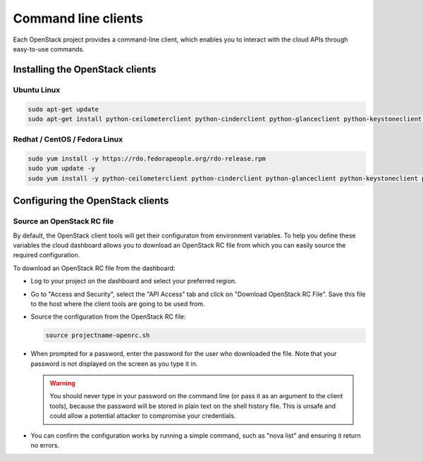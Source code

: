 ####################
Command line clients
####################

Each OpenStack project provides a command-line client, which enables you to
interact with the cloud APIs through easy-to-use commands.

.. seealso::

  OpenStack upstream documentation on how to install and use the command line
  tools can be found at:
  http://docs.openstack.org/cli-reference/

********************************
Installing the OpenStack clients
********************************

Ubuntu Linux
============

.. code-block:: bash

  sudo apt-get update
  sudo apt-get install python-ceilometerclient python-cinderclient python-glanceclient python-keystoneclient python-neutronclient python-novaclient python-swiftclient


Redhat / CentOS / Fedora Linux
==============================

.. code-block:: bash

  sudo yum install -y https://rdo.fedorapeople.org/rdo-release.rpm
  sudo yum update -y
  sudo yum install -y python-ceilometerclient python-cinderclient python-glanceclient python-keystoneclient python-neutronclient python-novaclient python-swiftclient

*********************************
Configuring the OpenStack clients
*********************************

Source an OpenStack RC file
===========================

By default, the OpenStack client tools will get their configuraton from
environment variables. To help you define these variables the cloud dashboard
allows you to download an OpenStack RC file from which you can easily source
the required configuration.

To download an OpenStack RC file from the dashboard:

* Log to your project on the dashboard and select your preferred region.

* Go to "Access and Security", select the "API Access" tab and click on
  "Download OpenStack RC File". Save this file to the host where the client
  tools are going to be used from.

* Source the configuration from the OpenStack RC file:

  .. code-block:: bash

    source projectname-openrc.sh

* When prompted for a password, enter the password for the user who downloaded
  the file. Note that your password is not displayed on the screen as you type
  it in.

  .. warning::

    You should never type in your password on the command line (or pass it as
    an argument to the client tools), because the password will be stored in
    plain text on the shell history file. This is unsafe and could allow a
    potential attacker to compromise your credentials.

* You can confirm the configuration works by running a simple command, such as
  "nova list" and ensuring it return no errors.

